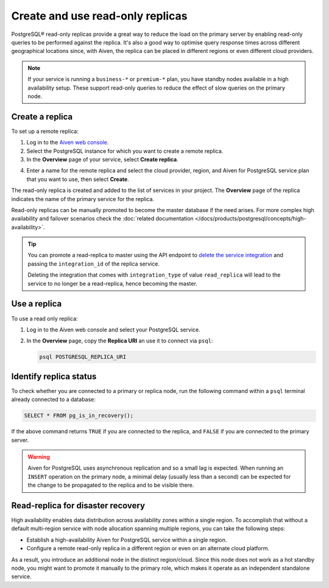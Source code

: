 Create and use read-only replicas
=================================

PostgreSQL® read-only replicas provide a great way to reduce the load on the primary server by enabling read-only queries to be performed against the replica. It's also a good way to optimise query response times across different geographical locations since, with Aiven, the replica can be placed in different regions or even different cloud providers.

.. note::
    If your service is running a ``business-*`` or ``premium-*`` plan, you have
    standby nodes available in a high availability setup. These support read-only
    queries to reduce the effect of slow queries on the primary node.


Create a replica
----------------

To set up a remote replica:

1. Log in to the `Aiven web console <https://console.aiven.io/>`_.
2. Select the PostgreSQL instance for which you want to create a remote replica.
3. In the **Overview** page of your service, select **Create replica**.

.. image:: /images/products/postgresql/replica-create.png
    :alt: Create replica button

4. Enter a name for the remote replica and select the cloud provider, region, and Aiven for PostgreSQL service plan that you want to use, then select **Create**.

The read-only replica is created and added to the list of services in your project. The **Overview** page of the replica indicates the name of the primary service for the replica.

Read-only replicas can be manually promoted to become the master database if the need arises. For more complex high availability and failover scenarios check the :doc:`related documentation </docs/products/postgresql/concepts/high-availability>`.

.. Tip::
    
    You can promote a read-replica to master using the API endpoint to `delete the service integration <https://api.aiven.io/doc/#operation/ServiceIntegrationDelete>`_ and passing the ``integration_id`` of the replica service. 
    
    Deleting the integration that comes with ``integration_type`` of value ``read_replica`` will lead to the service to no longer be a read-replica, hence becoming the master.


Use a replica
-------------

To use a read only replica:

1. Log in to the Aiven web console and select your PostgreSQL service.
2. In the **Overview** page, copy the **Replica URI** an use it to connect via ``psql``:
   
   .. code::
   
      psql POSTGRESQL_REPLICA_URI


Identify replica status
-----------------------

To check whether you are connected to a primary or replica node, run the following command within a ``psql`` terminal already connected to a database:
   
.. code::
   
   SELECT * FROM pg_is_in_recovery();

If the above command returns ``TRUE`` if you are connected to the replica, and ``FALSE`` if you are connected to the primary server.

.. Warning::

    Aiven for PostgreSQL uses asynchronous replication and so a small lag is expected. When running an ``INSERT`` operation on the primary node, a minimal delay (usually less than a second) can be expected for the change to be propagated to the replica and to be visible there.

Read-replica for disaster recovery
----------------------------------
High availability enables data distribution across availability zones within a single region. To accomplish that without a default multi-region service with node allocation spanning multiple regions, you can take the following steps:

- Establish a high-availability Aiven for PostgreSQL service within a single region.
- Configure a remote read-only replica in a different region or even on an alternate cloud platform.

As a result, you introduce an additional node in the distinct region/cloud. Since this node does not work as a hot standby node, you might want to promote it manually to the primary role, which makes it operate as an independent standalone service.